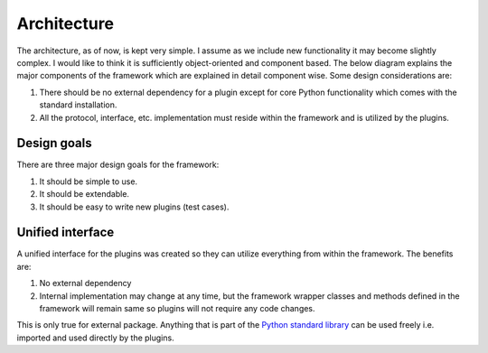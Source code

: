 Architecture
============

The architecture, as of now, is kept very simple. I assume as we include new
functionality it may become slightly complex. I would like to think it is
sufficiently object-oriented and component based. The below diagram explains
the major components of the framework which are explained in detail component
wise. Some design considerations are:

#. There should be no external dependency for a plugin except for core Python
   functionality which comes with the standard installation.
#. All the protocol, interface, etc. implementation must reside within the
   framework and is utilized by the plugins.

.. image:: ../_static/arch-diagram.png
    :align: center
    :height: 150px
    :alt: Architecture diagram

Design goals
------------

There are three major design goals for the framework:

#. It should be simple to use.
#. It should be extendable.
#. It should be easy to write new plugins (test cases).

Unified interface
-----------------

A unified interface for the plugins was created so they can utilize
everything from within the framework. The benefits are:

#. No external dependency
#. Internal implementation may change at any time, but the framework wrapper
   classes and methods defined in the framework will remain same so plugins
   will not require any code changes.

This is only true for external package. Anything that is part of the
`Python standard library <https://docs.python.org/3/library/index.html>`_
can be used freely i.e. imported and used directly by the plugins.